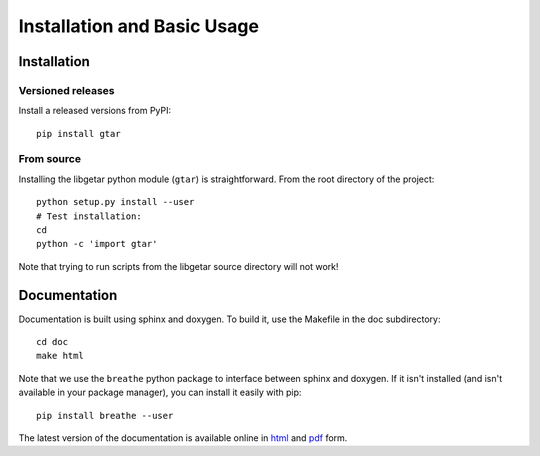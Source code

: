 ============================
Installation and Basic Usage
============================

Installation
============

Versioned releases
------------------

Install a released versions from PyPI::

  pip install gtar

From source
-----------

Installing the libgetar python module (``gtar``) is straightforward.
From the root directory of the project:

::

   python setup.py install --user
   # Test installation:
   cd
   python -c 'import gtar'

Note that trying to run scripts from the libgetar source directory
will not work!

Documentation
=============

Documentation is built using sphinx and doxygen. To build it, use the
Makefile in the doc subdirectory:

::

   cd doc
   make html


Note that we use the ``breathe`` python package to interface between
sphinx and doxygen. If it isn't installed (and isn't available in your
package manager), you can install it easily with pip:

::

   pip install breathe --user

The latest version of the documentation is available online in `html
<http://libgetar.readthedocs.io/en/latest/>`_ and `pdf
<https://bitbucket.org/glotzer/libgetar/downloads/>`_ form.
